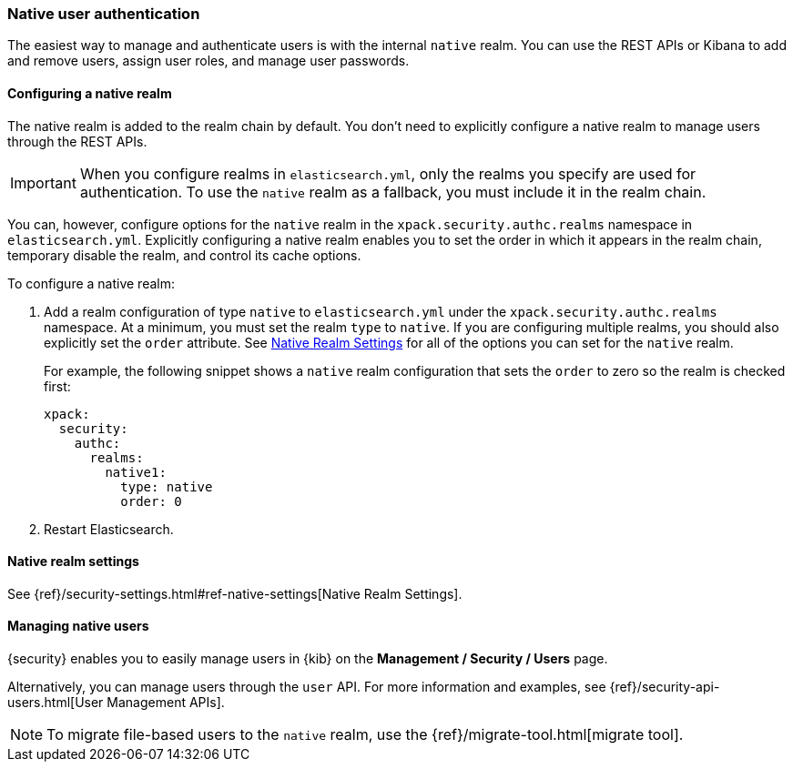 [[native-realm]]
=== Native user authentication

The easiest way to manage and authenticate users is with the internal `native`
realm. You can use the REST APIs or Kibana to add and remove users, assign user roles, and
manage user passwords.

[[native-realm-configuration]]
[float]
==== Configuring a native realm

The native realm is added to the realm chain by default. You don't need to
explicitly configure a native realm to manage users through the REST APIs.


IMPORTANT: When you configure realms in `elasticsearch.yml`, only the
realms you specify are used for authentication. To use the
`native` realm as a fallback, you must include it in the realm chain.

You can, however, configure options for the `native` realm in the
`xpack.security.authc.realms` namespace in `elasticsearch.yml`. Explicitly
configuring a native realm enables you to set the order in which it appears in
the realm chain, temporary disable the realm, and control its cache options.

To configure a native realm:

. Add a realm configuration of type `native` to `elasticsearch.yml` under the
`xpack.security.authc.realms` namespace. At a minimum, you must set the realm
`type` to `native`. If you are configuring multiple realms, you should also
explicitly set the `order` attribute. See <<native-settings, Native Realm Settings>>
for all of the options you can set for the `native` realm.
+
For example, the following snippet shows a `native` realm configuration that
sets the `order` to zero so the realm is checked first:
+
[source, yaml]
------------------------------------------------------------
xpack:
  security:
    authc:
      realms:
        native1:
          type: native
          order: 0
------------------------------------------------------------

. Restart Elasticsearch.

[[native-settings]]
==== Native realm settings

See {ref}/security-settings.html#ref-native-settings[Native Realm Settings]. 

[[managing-native-users]]
==== Managing native users

{security} enables you to easily manage users in {kib} on the 
*Management / Security / Users* page. 

Alternatively, you can manage users through the `user` API. For more 
information and examples, see {ref}/security-api-users.html[User Management APIs].

[[migrating-from-file]]
NOTE: To migrate file-based users to the `native` realm, use the
{ref}/migrate-tool.html[migrate tool].
